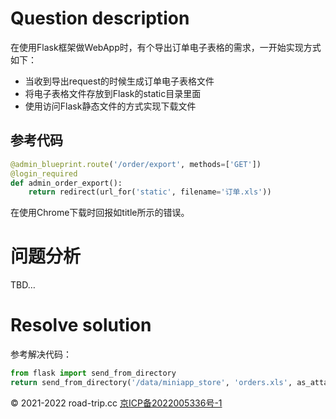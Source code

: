 #+title ERR_RESPONSE_HEADERS_MULTIPLE_CONTENT_DISPOSITION
#+author iiCodeThings
#+date 2022-03-04

* Question description
在使用Flask框架做WebApp时，有个导出订单电子表格的需求，一开始实现方式如下：
+ 当收到导出request的时候生成订单电子表格文件
+ 将电子表格文件存放到Flask的static目录里面
+ 使用访问Flask静态文件的方式实现下载文件
** 参考代码
#+begin_src python
  @admin_blueprint.route('/order/export', methods=['GET'])
  @login_required
  def admin_order_export():
      return redirect(url_for('static', filename='订单.xls'))
#+end_src

在使用Chrome下载时回报如title所示的错误。
* 问题分析
TBD...

* Resolve solution
参考解决代码：
#+begin_src python
  from flask import send_from_directory
  return send_from_directory('/data/miniapp_store', 'orders.xls', as_attachment=True)
#+end_src

#+begin_center
© 2021-2022 road-trip.cc [[https://beian.miit.gov.cn/][京ICP备2022005336号-1]]
#+end_center
